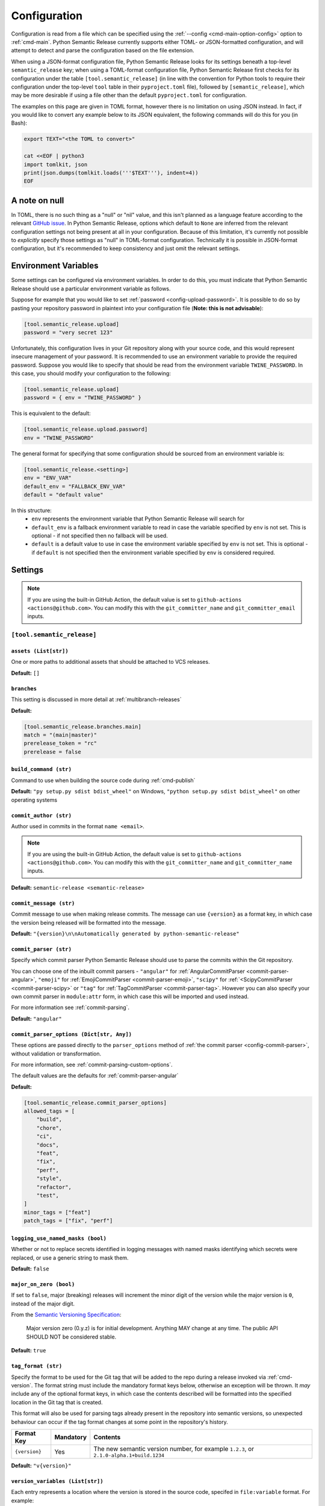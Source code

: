 .. _configuration:

Configuration
=============

Configuration is read from a file which can be specified using the
:ref:`--config <cmd-main-option-config>` option to :ref:`cmd-main`. Python Semantic
Release currently supports either TOML- or JSON-formatted configuration, and will
attempt to detect and parse the configuration based on the file extension.

When using a JSON-format configuration file, Python Semantic Release looks for its
settings beneath a top-level ``semantic_release`` key; when using a TOML-format
configuration file, Python Semantic Release first checks for its configuration under
the table ``[tool.semantic_release]`` (in line with the convention for Python tools to
require their configuration under the top-level ``tool`` table in their
``pyproject.toml`` file), followed by ``[semantic_release]``, which may be more desirable
if using a file other than the default ``pyproject.toml`` for configuration.

The examples on this page are given in TOML format, however there is no limitation on
using JSON instead. In fact, if you would like to convert any example below to its
JSON equivalent, the following commands will do this for you (in Bash):

.. code-block:: bash

    export TEXT="<the TOML to convert>"

    cat <<EOF | python3
    import tomlkit, json
    print(json.dumps(tomlkit.loads('''$TEXT'''), indent=4))
    EOF



A note on null
--------------

In TOML, there is no such thing as a "null" or "nil" value, and this isn't planned
as a language feature according to the relevant `GitHub issue`_.
In Python Semantic Release, options which default to ``None`` are inferred from the
relevant configuration settings not being present at all in your configuration.
Because of this limitation, it's currently not possible to *explicitly* specify those
settings as "null" in TOML-format configuration. Technically it is possible in
JSON-format configuration, but it's recommended to keep consistency and just omit
the relevant settings.

.. _`GitHub issue`: https://github.com/toml-lang/toml/issues/30

.. _config-environment-variables:

Environment Variables
---------------------

Some settings can be configured via environment variables. In order to do this,
you must indicate that Python Semantic Release should use a particular environment
variable as follows.

Suppose for example that you would like to set :ref:`password <config-upload-password>`.
It is possible to do so by pasting your repository password in plaintext into your
configuration file (**Note: this is not advisable**):

.. code-block:: toml

    [tool.semantic_release.upload]
    password = "very secret 123"

Unfortunately, this configuration lives in your Git repository along with your source
code, and this would represent insecure management of your password. It is recommended
to use an environment variable to provide the required password. Suppose you would
like to specify that should be read from the environment variable ``TWINE_PASSWORD``. 
In this case, you should modify your configuration to the following:

.. code-block:: toml

    [tool.semantic_release.upload]
    password = { env = "TWINE_PASSWORD" }

This is equivalent to the default:

.. code-block:: toml

    [tool.semantic_release.upload.password]
    env = "TWINE_PASSWORD"

The general format for specifying that some configuration should be sourced from an
environment variable is:

.. code-block:: toml

    [tool.semantic_release.<setting>]
    env = "ENV_VAR"
    default_env = "FALLBACK_ENV_VAR"
    default = "default value"

In this structure:
  * ``env`` represents the environment variable that Python Semantic Release will search for
  * ``default_env`` is a fallback environment variable to read in case the variable specified
    by ``env`` is not set. This is optional - if not specified then no fallback will be used.
  * ``default`` is a default value to use in case the environment variable specified by ``env``
    is not set. This is optional - if ``default`` is not specified then the environment variable
    specified by ``env`` is considered required.

.. _config-settings:

Settings
--------

.. note::
  If you are using the built-in GitHub Action, the default value is set to
  ``github-actions <actions@github.com>``. You can modify this with the
  ``git_committer_name`` and ``git_committer_email`` inputs.

.. _config-root:

``[tool.semantic_release]``
***************************

.. _config-assets:

``assets (List[str])``
""""""""""""""""""""""

One or more paths to additional assets that should be attached to VCS releases.

**Default:** ``[]``

.. _config-branches:

``branches``
""""""""""""

This setting is discussed in more detail at :ref:`multibranch-releases`

**Default:**

.. code-block:: toml

    [tool.semantic_release.branches.main]
    match = "(main|master)"
    prerelease_token = "rc"
    prerelease = false

.. _config-build-command:

``build_command (str)``
"""""""""""""""""""""""

Command to use when building the source code during :ref:`cmd-publish`

**Default:** ``"py setup.py sdist bdist_wheel"`` on Windows,
``"python setup.py sdist bdist_wheel"`` on other operating systems

.. _config-commit_author:

``commit_author (str)``
"""""""""""""""""
Author used in commits in the format ``name <email>``.

.. note::
  If you are using the built-in GitHub Action, the default value is set to
  ``github-actions <actions@github.com>``. You can modify this with the
  ``git_committer_name`` and ``git_committer_name`` inputs.

.. seealso::
   - :ref:`github-actions`

**Default:** ``semantic-release <semantic-release>``

.. _config-commit-message:

``commit_message (str)``
""""""""""""""""""""""""

Commit message to use when making release commits. The message can use ``{version}``
as a format key, in which case the version being released will be formatted into
the message.

**Default:** ``"{version}\n\nAutomatically generated by python-semantic-release"``

.. _config-commit-parser:

``commit_parser (str)``
"""""""""""""""""""""""

Specify which commit parser Python Semantic Release should use to parse the commits
within the Git repository.

You can choose one of the inbuilt commit parsers - ``"angular"`` for
:ref:`AngularCommitParser <commit-parser-angular>`, ``"emoji"`` for
:ref:`EmojiCommitParser <commit-parser-emoji>`, ``"scipy"`` for
:ref:`<ScipyCommitParser <commit-parser-scipy>` or ``"tag"`` for
:ref:`TagCommitParser <commit-parser-tag>`. However you can also specify your own
commit parser in ``module:attr`` form, in which case this will be imported and used
instead.

For more information see :ref:`commit-parsing`.

**Default:** ``"angular"``

.. _config-commit-parser-options:

``commit_parser_options (Dict[str, Any])``
""""""""""""""""""""""""""""""""""""""""""

These options are passed directly to the ``parser_options`` method of
:ref:`the commit parser <config-commit-parser>`, without validation
or transformation.

For more information, see :ref:`commit-parsing-custom-options`.

The default values are the defaults for :ref:`commit-parser-angular`

**Default:**

.. code-block:: toml

    [tool.semantic_release.commit_parser_options]
    allowed_tags = [
        "build",
        "chore",
        "ci",
        "docs",
        "feat",
        "fix",
        "perf",
        "style",
        "refactor",
        "test",
    ]
    minor_tags = ["feat"]
    patch_tags = ["fix", "perf"]

.. _config-logging-use-named-masks:

``logging_use_named_masks (bool)``
""""""""""""""""""""""""""""""""""

Whether or not to replace secrets identified in logging messages with named masks
identifying which secrets were replaced, or use a generic string to mask them.

**Default:** ``false``

.. _config-major-on-zero:

``major_on_zero (bool)``
""""""""""""""""""""""""

If set to ``false``, major (breaking) releases will increment the minor digit of the
version while the major version is ``0``, instead of the major digit.

From the `Semantic Versioning Specification`_:

   Major version zero (0.y.z) is for initial development. Anything MAY change at
   any time. The public API SHOULD NOT be considered stable.

.. _Semantic Versioning Specification: https://semver.org/spec/v2.0.0.html#spec-item-4

**Default:** ``true``

.. _config-tag-format:

``tag_format (str)``
""""""""""""""""""""

Specify the format to be used for the Git tag that will be added to the repo during
a release invoked via :ref:`cmd-version`. The format string must include the mandatory
format keys below, otherwise an exception will be thrown. It *may* include any of the
optional format keys, in which case the contents described will be formatted into the
specified location in the Git tag that is created.

This format will also be used for parsing tags already present in the repository into
semantic versions, so unexpected behaviour can occur if the tag format changes at some
point in the repository's history.

================ =========  ========
Format Key       Mandatory  Contents
================ =========  ========
``{version}``    Yes        The new semantic version number, for example ``1.2.3``, or
                            ``2.1.0-alpha.1+build.1234``
================ =========  ========

**Default:** ``"v{version}"``

.. _config-version-variable:

``version_variables (List[str])``
"""""""""""""""""""""

Each entry represents a location where the version is stored in the source code,
specifed in ``file:variable`` format. For example:

.. code-block:: toml

    [tool.semantic_release]
    version_variable = [
        "semantic_release/__init__.py:__version__",
        "docs/conf.py:version",
    ]

**Default:** ``[]``

.. _config-version_toml:

``version_toml (List[str])``
""""""""""""""""
Similar to :ref:`config-version-variables`, but allows the version number to be
identified safely in a toml file like ``pyproject.toml``, with each entry using
dotted notation to indicate the key for which the value represents the version:

.. code-block:: toml

    [tool.semantic_release]
    version_toml = [
        "pyproject.toml:tool.poetry.version",
    ]

**Default:** ``[]``

.. _config-changelog:

``[tool.semantic_release.changelog]``
*************************************

.. _config-changelog-template-dir:

``template_dir (str)``
""""""""""""""""""""""

If given, specifies a directory of templates that will be rendered during creation
of the changelog. If not given, the default changelog template will be used.

This option is discussed in more detail at :ref:`changelog-templates`

**Default:** ``"templates"``

.. _config-changelog-changelog-file:

``changelog_file (str)``
""""""""""""""""""""""""

Specify the name of the changelog file (after template rendering has taken place).

**Default:** ``"CHANGELOG.md"``



.. _config-changelog-environment:

``[tool.semantic_release.changelog.environment]``
*************************************************

.. note::
   This section of the configuration contains options which customise the template
   environment used to render templates such as the changelog. Most options are
   passed directly to the `jinja2.Environment`_ constructor, and further
   documentation one these parameters can be found there.

.. _`jinja2.Environment`: https://jinja.palletsprojects.com/en/3.1.x/api/#jinja2.Environment

.. _config-changelog-environment-block-start-string:

``block_start_string (str)``
""""""""""""""""""""""""""""

This setting is passed directly to the `jinja2.Environment`_ constructor.

**Default:** ``"{%"``

.. _config-changelog-environment-block-end-string:

``block_end_string (str)``
""""""""""""""""""""""""""

This setting is passed directly to the `jinja2.Environment`_ constructor.

**Default:** ``"%}"``

.. _config-changelog-environment-variable-start-string:

``variable_start_string (str)``
"""""""""""""""""""""""""""""""

This setting is passed directly to the `jinja2.Environment`_ constructor.

**Default:** ``"{{"``

.. _config-changelog-environment-variable-end-string:

``variable_end_string (str)``
"""""""""""""""""""""""""""""

This setting is passed directly to the `jinja2.Environment`_ constructor.

**Default:** ``"}}"``

.. _config-changelog-environment-comment-start-string:

``comment_start_string (str)``
""""""""""""""""""""""""""""""

This setting is passed directly to the `jinja2.Environment`_ constructor.

**Default:** ``{#``

.. _config-changelog-environment-comment-end-string:

``comment_end_string (str)``
""""""""""""""""""""""""""""

This setting is passed directly to the `jinja2.Environment`_ constructor.

**Default:** ``"#}"``

.. _config-changelog-environment-line-statement-prefix:

``line_statement_prefix (Optional[str])``
"""""""""""""""""""""""""""""""""""""""""

This setting is passed directly to the `jinja2.Environment`_ constructor.

**Default:** ``None`` (not specified)

.. _config-changelog-environment-line-comment-prefix:

``line_comment_prefix (Optional[str])``
"""""""""""""""""""""""""""""""""""""""""

This setting is passed directly to the `jinja2.Environment`_ constructor.

**Default:** ``None`` (not specified)

.. _config-changelog-environment-trim-blocks:

``trim_blocks (bool)``
""""""""""""""""""""""

This setting is passed directly to the `jinja2.Environment`_ constructor.

**Default:** ``false``

.. _config-changelog-environment-lstrip-blocks:

``lstrip_blocks (bool)``
"""""""""""""""""""""""

This setting is passed directly to the `jinja2.Environment`_ constructor.

**Default:** ``false``

.. _config-changelog-environment-newline-sequence:

``newline_sequence (Literal["\n", "\r", "\r\n"])``
""""""""""""""""""""""""""""""""""""""""""""""""""

This setting is passed directly to the `jinja2.Environment`_ constructor.

**Default:** ``"\n"``

.. _config-changelog-environment-keep-trailing-newline:

``keep_trailing_newline (bool)``
""""""""""""""""""""""""""""""""

This setting is passed directly to the `jinja2.Environment`_ constructor.

**Default:** ``false``

.. _config-changelog-environment-extensions:

``extensions (List[str])``
""""""""""""""""""""""""""

This setting is passed directly to the `jinja2.Environment`_ constructor.

**Default:** ``[]``


.. _config-changelog-environment-autoescape:

``autoescape (Union[str, bool])``
""""""""""""""""""""""""""""""""""

If this setting is a string, it should be given in ``module:attr`` form; Python
Semantic Release will attempt to dynamically import this string, which should
represent a path to a suitable callable that satisfies the following:

    As of Jinja 2.4 this can also be a callable that is passed the template name
    and has to return ``True`` or ``False`` depending on autoescape should be
    enabled by default.

The result of this dynamic import is passed directly to the `jinja2.Environment`_
constructor.

If this setting is a boolean, it is passed directly to the `jinja2.Environment`_
constructor.

**Default:** ``true``

.. _config-remote:

``[tool.semantic_release.remote]``
**********************************

.. _config-remote-name:

``name (str)``
""""""""""""""

Name of the remote to push to using ``git push -u $name <branch_name>``

**Default:** ``"origin"``

.. _config-remote-type:

``type (str)``
""""""""""""""

The type of the remote VCS. Currently, Python Semantic Release supports ``"github"``,
``"gitlab"`` and ``"gitea"``. Not all functionality is available with all remote types,
but we welcome pull requests to help improve this!

**Default:** ``"github"``

.. _config-remote-ignore-token-for-push:

``ignore_token_for_push (bool)``
""""""""""""""""""""""""""""""""

If set to ``True``, ignore the authentication token when pushing changes to the remote.
This is ideal, for example, if you already have SSH keys set up which can be used for
pushing.

**Default:** ``False``

.. _config-remote-token-var:

``token_var (Optional[str])``
"""""""""""""""""""""""""""""

Environment variable from which to source the authentication token for the remote VCS.
Common examples include ``"GH_TOKEN"``, ``"GITLAB_TOKEN"`` or ``"GITEA_TOKEN"``.

**Default:** ``None`` (not specified)


.. _config-upload:

``[tool.semantic_release.upload]``
**********************************

.. warning::
   This section of the configuration contains options which customise the behaviour 
   of the upload of artefacts to a repository. This is performed using `Twine`_, and
   more information can be found by consulting the documentation for the
   `twine upload`_ command.

   Many settings can be resolved from :ref:`config-environment-variables`. It is
   possible to specify any settings directly in your configuration file as strings,
   but be aware that those which are marked as environment variables by default are
   also **mandatory** by default. If you wish to use the :ref:`publish command
   <cmd-publish>` without specifying these environment variables, you should adjust
   the configuration accordingly, using appropriate defaults or by setting the string
   values directly in the configuration.

   Please remember that your configuration file should be committed to your source
   control repository and as such that you should avoid placing any sensitive
   information into the configuration file!

.. _`Twine`: https://twine.readthedocs.io/en/stable
.. _`twine upload`: https://twine.readthedocs.io/en/stable/#twine-upload

.. _config-upload-dist-glob-patterns:

``dist_glob_patterns (List[str])``
""""""""""""""""""""""""""""""""

Once :ref:`config-build-command` has been run, any files matching any of these globs
will be uploaded to your repository. Each item in this list should be a string
containing a Unix-style glob pattern.

**Default:** ``["dist/*"]``

.. _config-upload-upload-to-repository:

``upload_to_repository (bool)``
"""""""""""""""""""""""""""""""

If set to ``true``, upload artefacts matching
:ref:`dist_glob_patterns <config-upload-dist-glob-patterns>` to the configured artefact
repository using `twine upload`_. Set to ``false`` to disable uploading.

**Default:** ``true``

.. _config-upload-upload-to-vcs-release:

``upload_to_vcs_release (bool)``
""""""""""""""""""""""""""""""""

If set to ``true``, upload artefacts matching
:ref:`dist_glob_patterns <config-upload-dist-glob-patterns>` to the release created
in the remote VCS corresponding to the latest tag, if that is supported by the
:ref:`VCS type <config-remote-type>`.

**Default:** ``true``

.. _config-upload-sign:

``sign (bool)``
"""""""""""""""

This setting is passed directly to the `twine upload`_ command.

**Default:** ``false``

.. _config-upload-sign-with:

``sign_with (str)``
"""""""""""""""""""

This setting is passed directly to the `twine upload`_ command.

**Default:** ``"gpg"``

.. _config-upload-config-file:

``config_file (str)``
"""""""""""""""""""""

This setting is passed directly to the `twine upload`_ command.

**Default:**: ``"~/.pypirc"``

.. _config-upload-skip-existing:

``skip_existing (bool)``
""""""""""""""""""""""""

This setting is passed directly to the `twine upload`_ command.

**Default:** ``false``

.. _config-upload-repository-name:

``repository_name (str)``
"""""""""""""""""""""""""

This setting is passed directly to the `twine upload`_ command.

**Default:** ``"pypi"``

.. _config-upload-disable-progress-bar:

``disable_progress_bar (bool)``
"""""""""""""""""""""""""""""""

This setting is passed directly to the `twine upload`_ command.

**Default:** ``false``

.. _config-upload-pypi-token:

``pypi_token`` (:ref:`Environment Variable <config-environment-variables>`)
"""""""""""""""""""""""""""""""""""""""""""""""""""""""""""""""""""""""""""

After resolving the environment variable, this setting is passed directly to the
`twine upload`_ command.

.. note::
   By default, this is a **mandatory** environment variable that must be set before
   using the :ref:`publish command <cmd-publish>`.

**Default:** ``{ env = "PYPI_TOKEN" }``

.. _config-upload-identity:

``identity`` (:ref:`Environment Variable <config-environment-variables>`)
"""""""""""""""""""""""""""""""""""""""""""""""""""""""""""""""""""""""""

After resolving the environment variable, this setting is passed directly to the
`twine upload`_ command.

**Default:** ``{ env = "GPG_IDENTITY" }``

.. _config-upload-username:

``username`` (:ref:`Environment Variable <config-environment-variables>`)
"""""""""""""""""""""""""""""""""""""""""""""""""""""""""""""""""""""""""

After resolving the environment variable, this setting is passed directly to the
`twine upload`_ command.

.. note::
   By default, this is a **mandatory** environment variable that must be set before
   using the :ref:`publish command <cmd-publish>`.

**Default:** ``{ env = "REPOSITORY_USERNAME", default_env = "TWINE_USERNAME" }``

.. _config-upload-password:

``password`` (:ref:`Environment Variable <config-environment-variables>`)
"""""""""""""""""""""""""""""""""""""""""""""""""""""""""""""""""""""""""

After resolving the environment variable, this setting is passed directly to the
`twine upload`_ command.

.. note::
   By default, this is a **mandatory** environment variable that must be set before
   using the :ref:`publish command <cmd-publish>`.

**Default:** ``{ env = "REPOSITORY_PASSWORD", default_env = "TWINE_PASSWORD" }``

.. warning::
  You should use token authentication instead of username and password
  authentication for the following reasons:

  - It is `strongly recommended by PyPI <https://pypi.org/help/#apitoken>`_.
  - Tokens can be given access to only a single project, which reduces the
    possible damage if it is compromised.
  - You can change your password without having to update it in CI settings.
  - If your PyPI username is the same as your GitHub username and you have
    it set as a secret in a CI service, it can be scrubbed from the
    build output. This can break things, for example repository links.

  - Find more information on `how to obtain a token <https://pypi.org/help/#apitoken>`_.

.. _config-upload-repository-url:

``repository_url`` (:ref:`Environment Variable <config-environment-variables>`)
"""""""""""""""""""""""""""""""""""""""""""""""""""""""""""""""""""""""""""""""

After resolving the environment variable, this setting is passed directly to the
`twine upload`_ command.

.. note::
   By default, this is a **mandatory** environment variable that must be set before
   using the :ref:`publish command <cmd-publish>`.

**Default:** ``{ env = "REPOSITORY_URL", default_env = "TWINE_REPOSITORY_URL" }``

.. _config-upload-non-interactive:

``non_interactive`` (:ref:`Environment Variable <config-environment-variables>`)
""""""""""""""""""""""""""""""""""""""""""""""""""""""""""""""""""""""""""""""""

After resolving the environment variable, this setting is passed directly to the
`twine upload`_ command.

**Default:** ``{ env = "TWINE_NON_INTERACTIVE", default = "true" }``

.. _config-upload-cacert:

``non_interactive`` (:ref:`Environment Variable <config-environment-variables>`)
""""""""""""""""""""""""""""""""""""""""""""""""""""""""""""""""""""""""""""""""

After resolving the environment variable, this setting is passed directly to the
`twine upload`_ command.

**Default:** ``{ env = "TWINE_CERT" }``

.. _config-upload-client-cert:

``client_cert`` (:ref:`Environment Variable <config-environment-variables>`)
""""""""""""""""""""""""""""""""""""""""""""""""""""""""""""""""""""""""""""

After resolving the environment variable, this setting is passed directly to the
`twine upload`_ command.

**Default:** ``{ env = "TWINE_CLIENT_CERT" }``
